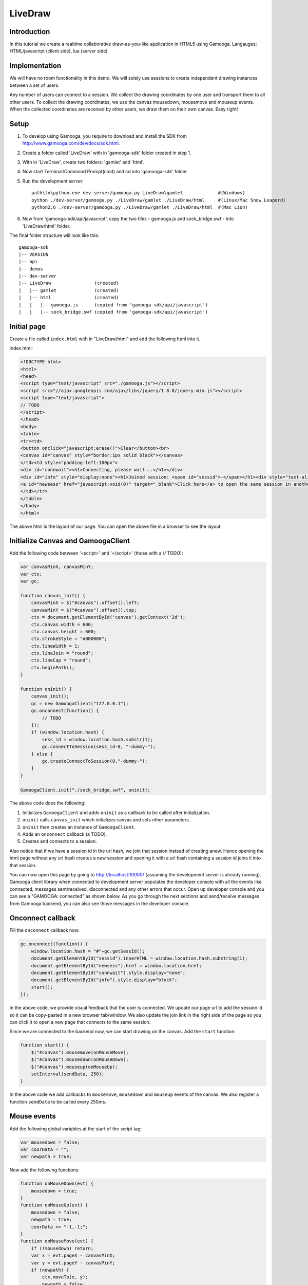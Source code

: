 LiveDraw
========

Introduction
------------
In this tutorial we create a realtime collaborative draw-as-you-like application in HTML5 using Gamooga. Langauges: HTML/javascript (client side), lua (server side)

Implementation
--------------
We will have no room functionality in this demo. We will solely use sessions to create independent drawing instances between a set of users.

Any number of users can connect to a session. We collect the drawing coordinates by one user and transport them to all other users. To collect the drawing coordinates, we use the canvas mousedown, mousemove and mouseup events. When the collected coordinates are received by other users, we draw them on their own canvas. Easy right!

Setup
-----
1. To develop using Gamooga, you require to download and install the SDK from http://www.gamooga.com/dev/docs/sdk.html.
2. Create a folder called 'LiveDraw' with in 'gamooga-sdk' folder created in step 1.
3. With in 'LiveDraw', create two folders: 'gamlet' and 'html'.
4. Now start Terminal/Command Prompt(cmd) and cd into 'gamooga-sdk' folder
5. Run the development server::

    path\to\python.exe dev-server/gamooga.py LiveDraw\gamlet             #(Windows)
    python ./dev-server/gamooga.py ./LiveDraw/gamlet ./LiveDraw/html     #(Linux/Mac Snow Leapord)
    python2.6 ./dev-server/gamooga.py ./LiveDraw/gamlet ./LiveDraw/html  #(Mac Lion)
6. Now from 'gamooga-sdk/api/javascript', copy the two files - gamooga.js and sock_bridge.swf - into 'LiveDraw/html' folder.

The final folder structure will look like this::

    gamooga-sdk
    |-- VERSION
    |-- api
    |-- demos
    |-- dev-server
    |-- LiveDraw                (created)
    |   |-- gamlet              (created)
    |   |-- html                (created)
    |   |   |-- gamooga.js      (copied from 'gamooga-sdk/api/javascript')
    |   |   |-- sock_bridge.swf (copied from 'gamooga-sdk/api/javascript')

Initial page
------------
Create a file called ``index.html`` with in "LiveDraw/html" and add the following html into it.

index.html:

.. code-block:: html

    <!DOCTYPE html>
    <html>
    <head>
    <script type="text/javascript" src="./gamooga.js"></script>
    <script src="//ajax.googleapis.com/ajax/libs/jquery/1.8.0/jquery.min.js"></script>
    <script type="text/javascript">
    // TODO
    </script>
    </head>
    <body>
    <table>
    <tr><td>
    <button onclick="javascript:erase()">Clear</button><br>
    <canvas id="canvas" style="border:1px solid black"></canvas>
    </td><td style="padding-left:100px">
    <div id="connwait"><h1>Connecting, please wait...</h1></div>
    <div id="info" style="display:none"><h1>Joined session: <span id="sessid">-</span></h1><div style="text-align:left">To experience live drawing collaboration demo, you can<br>
    <a id="newsess" href="javascript:void(0)" target="_blank">Click here</a> to open the same session in another browser.
    </td></tr>
    </table>
    </body>
    </html>

The above html is the layout of our page. You can open the above file in a browser to see the layout.

Initialize Canvas and GamoogaClient
-----------------------------------

Add the following code between '<script>' and '</script>' (those with a // TODO):

.. code-block:: javascript

    var canvasMinX, canvasMinY;
    var ctx;
    var gc;
    
    function canvas_init() {
        canvasMinX = $("#canvas").offset().left;
        canvasMinY = $("#canvas").offset().top;
        ctx = document.getElementById('canvas').getContext('2d');
        ctx.canvas.width = 600;
        ctx.canvas.height = 600;
        ctx.strokeStyle = "#000000";
        ctx.lineWidth = 1;
        ctx.lineJoin = "round";
        ctx.lineCap = "round";
        ctx.beginPath();
    }

    function oninit() {
        canvas_init();
        gc = new GamoogaClient("127.0.0.1");
        gc.onconnect(function() {
            // TODO
        });
        if (window.location.hash) {
            sess_id = window.location.hash.substr(1);
            gc.connectToSession(sess_id-0, "-dummy-");
        } else {
            gc.createConnectToSession(0,"-dummy-");
        }
    }

    GamoogaClient.init("./sock_bridge.swf", oninit);

The above code does the following:

1. Initializes ``GamoogaClient`` and adds ``oninit`` as a callback to be called after initialization.
2. ``oninit`` calls ``canvas_init`` which initializes canvas and sets other parameters.
3. ``oninit`` then creates an instance of ``GamoogaClient``.
4. Adds an ``onconnect`` callback (a TODO).
5. Creates and connects to a session.

Also notice that if we have a session id in the url hash, we join that session instead of creating anew. Hence opening the html page without any url hash creates a new session and opening it with a url hash containing a session id joins it into that session.

You can now open this page by going to http://localhost:10000/ (assuming the development server is already running). Gamooga client library when connected to development server populates the developer console with all the events like connected, messages sent/received, disconnected and any other errors that occur. Open up developer console and you can see a "GAMOOGA: connected" as shown below. As you go through the next sections and send/receive messages from Gamooga backend, you can also see those messages in the developer console.

.. image:: //raw.github.com/gamooga/gamooga-tutorials/master/LiveDraw/img/connected.png

Onconnect callback
------------------

Fill the ``onconnect`` callback now:

.. code-block:: javascript

    gc.onconnect(function() {
        window.location.hash = "#"+gc.getSessId(); 
        document.getElementById("sessid").innerHTML = window.location.hash.substring(1);
        document.getElementById("newsess").href = window.location.href;
        document.getElementById("connwait").style.display="none";
        document.getElementById("info").style.display="block";  
        start();
    });

In the above code, we provide visual feedback that the user is connected. We update our page url to add the session id so it can be copy-pasted in a new browser tab/window. We also update the join link in the right side of the page so you can click it to open a new page that connects to the same session.

Since we are connected to the backend now, we can start drawing on the canvas. Add the ``start`` function:

.. code-block:: javascript

    function start() {
        $("#canvas").mousemove(onMouseMove);
        $("#canvas").mousedown(onMouseDown);
        $("#canvas").mouseup(onMouseUp);
        setInterval(sendData, 250);
    }

In the above code we add callbacks to ``mousemove``, ``mousedown`` and ``mouseup`` events of the canvas. We also register a function ``sendData`` to be called every 250ms.

Mouse events
------------

Add the following global variables at the start of the script tag:

.. code-block:: javascript

    var mousedown = false;
    var coorData = "";
    var newpath = true;

Now add the following functions:

.. code-block:: javascript

    function onMouseDown(evt) {
        mousedown = true;
    }
    function onMouseUp(evt) {
        mousedown = false;
        newpath = true;
        coorData += "-1,-1;";
    }
    function onMouseMove(evt) {
        if (!mousedown) return;
        var x = evt.pageX - canvasMinX;
        var y = evt.pageY - canvasMinY;
        if (newpath) {
            ctx.moveTo(x, y);
            newpath = false;
        } else {
            ctx.lineTo(x, y);
        }
        ctx.stroke();
        coorData += x+","+y+";";
    }

When the user holds the mouse down we set ``mousedown`` to ``true``. When he moves it with mouse down, ``onMouseMove`` is executed, which essentially draws paths as user moves his mouse. We also collect the move coordinates in a variable ``coorData``. When he releases the mouse, we set ``mousedown`` to false and add a "-1,-1;" to ``coorData``.

``coorData`` collects the coordinates seperated by a ';' with the ``x`` and ``y`` values seperated by a ','. Also to distinguish a new path from an old one, we add a "-1,-1;" to ``coorData`` in ``mouseup`` so we can replicate the same output at other connected users.

Coordinate transport
--------------------

Remember we set an interval for ``sendData`` function to be called every 250ms, we now fill that function:

.. code-block:: javascript

    function sendData() {
        if (coorData != "") {
            gc.send("coordata", coorData);
            coorData = "";
        }
    }

In the above code, we send the coordiante data to the server using ``gc.send`` accompanied with message type ``coordata``.

Server side
-----------

We have sent coordinate data from client side to server side, we now need to send that to other connected users. Add the following code to ``session.lua`` file in "LiveDraw/gamlet" folder.

.. code-block:: lua

    gamooga.onmessage("coordata", function(conn_id, msg)
        gamooga.broadcastexcept("coordata", msg, conn_id)
    end)

In the above code, we just broadcast the "coordata" type message received from one user to all other users except him. These are the only three lines of server side code required for this application. Easy, it really is, right?

Handle "coordata"
-----------------

At this point, when one user draws in his canvas, it is transported to all other users in the session. We now need to handle the transported coordinate data.

Add the following global variables at the top of the script tag:

.. code-block:: javascript

    var othernewpath = true;

Add an ``onmessage`` callback to ``oninit`` function.

.. code-block:: javascript

    function oninit() {
        ...
        // add the following after gc.onconnect callback
        gc.onmessage("coordata", function(d) {
            coors = d.split(";");
            for (var i=0;i<coors.length-1;i++) {
                var xy = coors[i].split(",");
                var x = xy[0];
                var y = xy[1];
                if (x=="-1") {
                    othernewpath = true;
                } else {
                    if (othernewpath) {
                        ctx.moveTo(x, y);
                        othernewpath = false;
                    } else {
                        ctx.lineTo(x, y);
                    }
                    ctx.stroke();
                }
            }
        });
        // more code already here
        ...
    }

The above code is mostly similar to ``onMouseMove`` function above. We attach a callback to be called on receiving a ``coordata`` type message. We split the received coordinate data at ';' and replicate the drawings in this canvas too.

The code is mostly complete now. Start the development server (if not already) as per step 5 in `Setup`_ section above. Open your browser and load up http://localhost:10000/. Once it connects you can open another tab/window to the same session by copy-pasting the url or clicking the "Click here" link on the right side of the page. Now try and draw in both the tabs. It works! Also open the developer console. You can see the messages being sent/received from the backend.

.. image:: //raw.github.com/gamooga/gamooga-tutorials/master/LiveDraw/img/messages.png

We are mostly done at this point, however there is a small issue when two or more users draw simultaneously (obviously from multiple computers). We fix that now.

Tiny caveat
-----------

You can see that ``ctx`` provides you with a single pointer on the canvas to extend the paths being drawn. Because of this, when mulitple users' paths are simultaneously drawn on your canvas, they are not drawn properly (``lineTo`` of different users intermingle and you see unneeded lines).

To fix that add the following global variables in script tag:

.. code-block:: javascript

    //var othernewpath = true // comment this line, change it to a dict as below
    var othernewpath = {};
    var mylastpoint;
    var hislastpoint = {};

Change ``session.lua`` like below:

.. code-block:: lua

    gamooga.onmessage("coordata", function(conn_id, msg)
        gamooga.broadcastexcept("coordata", {conn_id,msg}, conn_id) -- sending 'conn_id' too along with 'msg'
        -- also note that 'conn_id' is guaranteed to be unique for each of the connected users and hance
        -- can be used to identify different users on the client side as we see below.
    end)
    
Change ``onMouseMove`` like below:

.. code-block:: javascript

    function onMouseMove(evt) {
        if (!mousedown) return;
        var x = evt.pageX - canvasMinX;
        var y = evt.pageY - canvasMinY;
        if (newpath) {
            ctx.moveTo(x, y);
            newpath = false;
            mylastpoint = [x,y]; //added
        } else {
            ctx.moveTo(mylastpoint[0], mylastpoint[1]); //added
            ctx.lineTo(x, y);
            mylastpoint = [x,y]; //added
        }
        ctx.stroke();
        coorData += x+","+y+";";
    }

Change ``onmessage`` callback for ``coordata`` like below:

.. code-block:: javascript

    function oninit() {
        ...
        gc.onmessage("coordata", function(d) {
            coors = d[1].split(";"); //changed
            for (var i=0;i<coors.length-1;i++) {
                var xy = coors[i].split(",");
                var x = xy[0];
                var y = xy[1];
                if (x=="-1") {
                    othernewpath[d[0]] = true; //changed
                } else {
                    if (!(d[0] in othernewpath) || othernewpath[d[0]]) { //changed
                        ctx.moveTo(x, y);
                        othernewpath[d[0]] = false; //changed
                        hislastpoint[d[0]] = [x,y]; //added
                    } else {
                        ctx.moveTo(hislastpoint[d[0]][0], hislastpoint[d[0]][1]); //added
                        ctx.lineTo(x, y);
                        hislastpoint[d[0]] = [x,y]; //added
                    }
                    ctx.stroke();
                }
            }
        });
        ...
    }

Essentially in the above code, we made sure that before extending an user's path we move to the end of his already drawn path regardless of what we were drawing before. ``mylastpoint`` and ``hislastpoint`` store the end of already drawn paths of respective users. Please note that d[0] contained the 'conn_id' of the user (sent from server side) and since its unique, we use it to store user specific data in ``othernewpath`` and ``hislastpoint``.

With the above changes, the application is completely ready for collaborative realtime simultaneous drawing of as many users that may have joined the session. We are all done, except for one feature: the "clear" button. We implement it below.

Clear button
------------

When clear button is clicked, we want the canvases of all the users to clear up. Fill up the ``erase`` function that is called when "Clear" button is clicked.

.. code-block:: javascript

    function erase() {
        ctx.clearRect(0, 0, $('#canvas').width(), $('#canvas').height());
        ctx.closePath();
        ctx.beginPath();
        gc.send("coordata", "-2,-2;");
    }

We clear the rectangle and add a "-2,-2;" to coordinate data to be sent to other users. It is detected at other users and similar clear up is performed. Change ``onmessage`` callback for ``coordata`` like below:

.. code-block:: javascript

    function oninit() {
        ...
        gc.onmessage("coordata", function(d) {
            coors = d[1].split(";");
            for (var i=0;i<coors.length-1;i++) {
                var xy = coors[i].split(",");
                var x = xy[0];
                var y = xy[1];
                if (x=="-1") {
                    othernewpath[d[0]] = true;
                } else if (x=="-2") {                                                 //added
                    ctx.clearRect(0, 0, $('#canvas').width(), $('#canvas').height()); //added
                    ctx.closePath();                                                  //added
                    ctx.beginPath();                                                  //added
                } else {
                    if (othernewpath[d[0]]) {
                        ctx.moveTo(x, y);
                        othernewpath[d[0]] = false;
                        hislastpoint[d[0]] = [x,y];
                    } else {
                        ctx.moveTo(hislastpoint[d[0]][0], hislastpoint[d[0]][1]);
                        ctx.lineTo(x, y);
                        hislastpoint[d[0]] = [x,y];
                    }
                    ctx.stroke();
                }
            }
        });
        ...
    }

And with this we have the complete app ready. Test it out. Fire up browsers and go to http://localhost:10000/ in multiple tabs/windows and experience collaborative drawing. You can also load up the app in another machine by doing the following:

1. Change ``gc = new GamoogaClient("127.0.0.1");`` to ``gc = new GamoogaClient("<LAN ip of dev server>");`` in ``oninit`` function.
2. Go to \http://<LAN ip of dev server>:10000/.

Deployment
----------

To deploy to production, follow the steps:

1. Register in http://www.gamooga.com/ and login.
2. Click "Upload new gamlet" in "My gamlets" page.
3. Zip ``gamlet`` folder in 'LiveDraw/' and upload it.
4. Go the uploaded gamlet's dashboard and note the gamlet id and gamlet uuid.
5. Change ``gc.connectToSession(sess_id-0, "-dummy-");`` to ``gc.connectToSession(sess_id-0, "<noted gamlet uuid>");`` in ``oninit`` function.
6. Change ``gc.createConnectToSession(0,"-dummy-");`` to ``gc.createConnectToSession(<noted gamlet id>,"<noted gamlet uuid>");`` in ``oninit`` function.
7. Change ``gc = new GamoogaClient("<ip address>");`` to ``gc = new GamoogaClient();`` in ``oninit`` function.

Done, make your frontend (the 'LiveDraw/html' folder) public and when you open "index.html" it connects to production gamlet in Gamooga cluster.

Queires
-------

If you have any queries, please file an issue into the repository so anyone can respond to it. If you want to contact us you can mail us at: support [at] gamooga [dot] com
